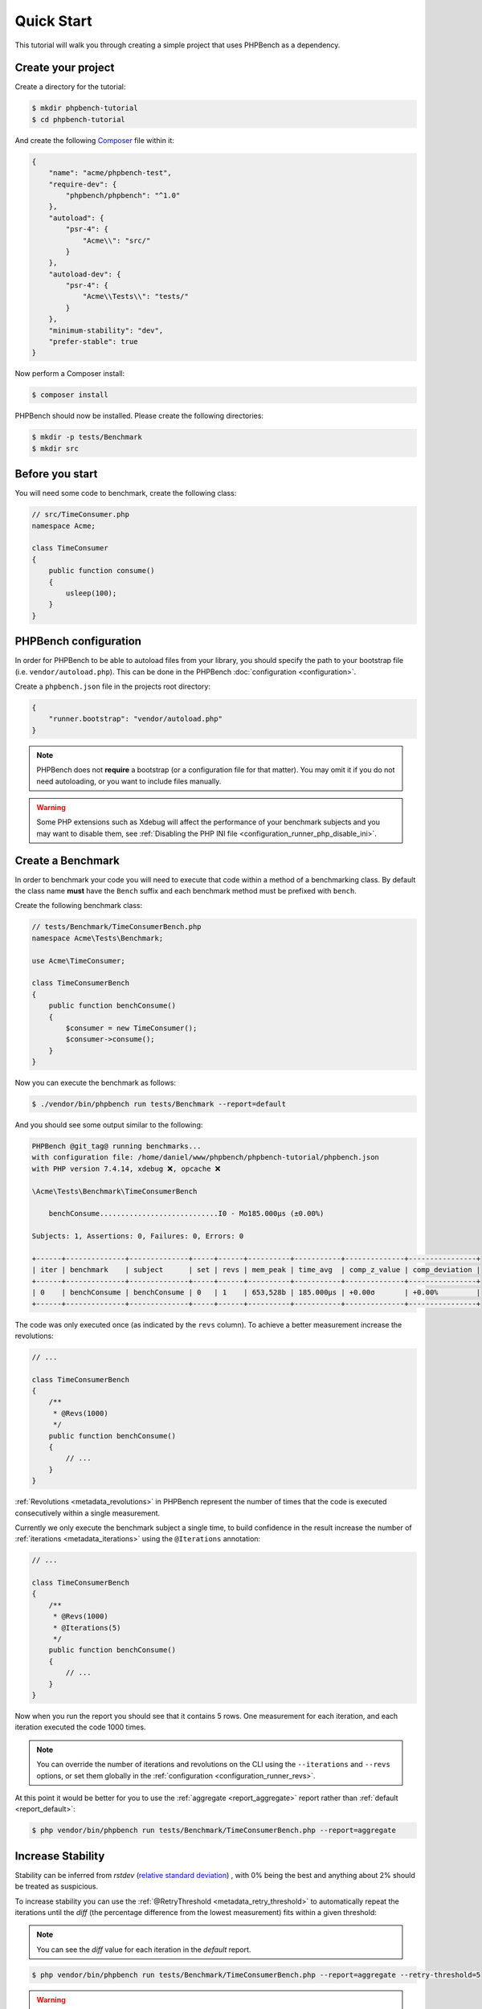 Quick Start
===========

This tutorial will walk you through creating a simple project that
uses PHPBench as a dependency.

Create your project
-------------------

Create a directory for the tutorial:

.. code-block:: bash

    $ mkdir phpbench-tutorial
    $ cd phpbench-tutorial

And create the following Composer_ file within it:

.. code-block:: json

    {
        "name": "acme/phpbench-test",
        "require-dev": {
            "phpbench/phpbench": "^1.0"
        },
        "autoload": {
            "psr-4": {
                "Acme\\": "src/"
            }
        },
        "autoload-dev": {
            "psr-4": {
                "Acme\\Tests\\": "tests/"
            }
        },
        "minimum-stability": "dev",
        "prefer-stable": true
    }

Now perform a Composer install:

.. code-block:: bash

    $ composer install

PHPBench should now be installed. Please create the following directories:

.. code-block:: bash

    $ mkdir -p tests/Benchmark
    $ mkdir src

Before you start
----------------

You will need some code to benchmark, create the following class:

.. code-block:: php

    // src/TimeConsumer.php
    namespace Acme;

    class TimeConsumer
    {
        public function consume()
        {
            usleep(100);
        }
    }

PHPBench configuration
----------------------

In order for PHPBench to be able to autoload files from your library, you
should specify the path to your bootstrap file (i.e. ``vendor/autoload.php``).
This can be done in the PHPBench :doc:`configuration <configuration>`.

Create a ``phpbench.json`` file in the projects root directory:

.. code-block:: json

    {
        "runner.bootstrap": "vendor/autoload.php"
    }

.. note::

    PHPBench does not **require** a bootstrap (or a configuration file for
    that matter). You may omit it if you do not need autoloading, or you want
    to include files manually.

.. warning::

    Some PHP extensions such as Xdebug will affect the performance of your
    benchmark subjects and you may want to disable them, see :ref:`Disabling
    the PHP INI file <configuration_runner_php_disable_ini>`.

Create a Benchmark
------------------

In order to benchmark your code you will need to execute that code within
a method of a benchmarking class. By default the class name **must**
have the ``Bench`` suffix and each benchmark method must be prefixed
with ``bench``.

Create the following benchmark class:

.. code-block:: php

    // tests/Benchmark/TimeConsumerBench.php
    namespace Acme\Tests\Benchmark;

    use Acme\TimeConsumer;

    class TimeConsumerBench
    {
        public function benchConsume()
        {
            $consumer = new TimeConsumer();
            $consumer->consume();
        }
    }

Now you can execute the benchmark as follows:

.. code-block:: bash

   $ ./vendor/bin/phpbench run tests/Benchmark --report=default


And you should see some output similar to the following:

.. code-block:: bash

    PHPBench @git_tag@ running benchmarks...
    with configuration file: /home/daniel/www/phpbench/phpbench-tutorial/phpbench.json
    with PHP version 7.4.14, xdebug ❌, opcache ❌

    \Acme\Tests\Benchmark\TimeConsumerBench

        benchConsume............................I0 - Mo185.000μs (±0.00%)

    Subjects: 1, Assertions: 0, Failures: 0, Errors: 0

    +------+--------------+--------------+-----+------+----------+-----------+--------------+----------------+
    | iter | benchmark    | subject      | set | revs | mem_peak | time_avg  | comp_z_value | comp_deviation |
    +------+--------------+--------------+-----+------+----------+-----------+--------------+----------------+
    | 0    | benchConsume | benchConsume | 0   | 1    | 653,528b | 185.000μs | +0.00σ       | +0.00%         |
    +------+--------------+--------------+-----+------+----------+-----------+--------------+----------------+

The code was only executed once (as indicated by the ``revs`` column). To
achieve a better measurement increase the revolutions:

.. code-block:: php

    // ...

    class TimeConsumerBench
    {
        /**
         * @Revs(1000)
         */
        public function benchConsume()
        {
            // ...
        }
    }

:ref:`Revolutions <metadata_revolutions>` in PHPBench represent the number of times
that the code is executed consecutively within a single measurement.

Currently we only execute the benchmark subject a single time, to build
confidence in the result increase the number of :ref:`iterations <metadata_iterations>`
using the ``@Iterations`` annotation:

.. code-block:: php

    // ...

    class TimeConsumerBench
    {
        /**
         * @Revs(1000)
         * @Iterations(5)
         */
        public function benchConsume()
        {
            // ...
        }
    }

Now when you run the report you should see that it contains 5 rows. One
measurement for each iteration, and each iteration executed the code 1000
times.

.. note::

    You can override the number of iterations and revolutions on the CLI using
    the ``--iterations`` and ``--revs`` options, or set them globally in the
    :ref:`configuration <configuration_runner_revs>`.

At this point it would be better for you to use the :ref:`aggregate <report_aggregate>`
report rather than :ref:`default <report_default>`:

.. code-block:: bash

    $ php vendor/bin/phpbench run tests/Benchmark/TimeConsumerBench.php --report=aggregate

Increase Stability
------------------

Stability can be inferred from `rstdev` (`relative standard deviation`_) , with 0% being the best and anything
about 2% should be treated as suspicious.

.. image:: images/rstdev.png

To increase stability you can use the :ref:`@RetryThreshold
<metadata_retry_threshold>` to automatically repeat the iterations until the
`diff` (the percentage difference from the lowest measurement) fits within a
given threshold:

.. note::

    You can see the `diff` value for each iteration in the `default` report.

.. code-block:: bash

    $ php vendor/bin/phpbench run tests/Benchmark/TimeConsumerBench.php --report=aggregate --retry-threshold=5

.. warning::

    Depending on system stability, the lower the ``retry-threshold`` the
    longer it will take to resolve a stable set of results.

Customize Reports
-----------------

PHPBench allows you to customize reports on the command line:

.. code-block:: bash

    $ php vendor/bin/phpbench run tests/Benchmark/TimeConsumerBench.php --report='{"extends": "aggregate", "cols": ["subject", "mode"]}'

Above we configure a new report which extends the :ref:`aggregate
<report_aggregate>` report that we have already used, but we use only the
``subject`` and ``mode`` columns.  A full list of all the options for the
default reports can be found in the :doc:`report-generators` reference.

Configuration
-------------

To finish off, add the path and new report to the configuration file:

.. code-block:: json

    {
        "runner.path": "tests/Benchmark",
        "report.generators": {
            "consumation_of_time": {
                "extends": "default",
                "title": "The Consumation of Time",
                "description": "Benchmark how long it takes to consume time",
                "cols": [ "subject", "mode" ]
            }
        }
    }

Above you tell PHPBench where the benchmarks are located and you define a new
report, ``consumation_of_time``, with a title, description and sort order.

We can now run the new report:

.. code-block:: bash

    $ php vendor/bin/phpbench run --report=consumation_of_time

.. note::

    Note that we did not specify the path to the benchmark file, by default all
    benchmarks under the given or configured path will be executed.

Summary
-------

In this tutorial you learnt to 

- :doc:`Configure <configuration>` PHPBench for a project
- Create a benchmarking class
- Use :ref:`revolutions <metadata_revolutions>` and :ref:`iterations <metadata_iterations>` to more accurately profile your code
- Increase stability with the :ref:`retry threshold <configuration_runner_retry_threshold>`
- Use :doc:`reports <guides/reports>`
- Compare against previous benchmarks with :doc:`guides/regression-testing`

.. _Composer: http://getcomposer.org
.. _relative standard deviation: https://en.wikipedia.org/wiki/Coefficient_of_variation
